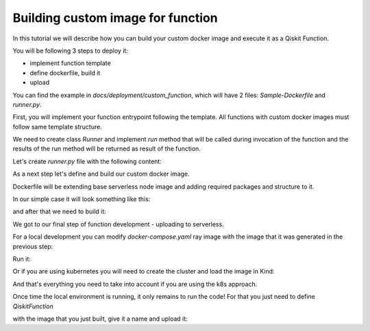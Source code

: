 ==================================
Building custom image for function
==================================

In this tutorial we will describe how you can build your custom docker image and execute it as
a Qiskit Function.

You will be following 3 steps to deploy it:

* implement function template
* define dockerfile, build it
* upload

You can find the example in `docs/deployment/custom_function`, which will have 2 files: `Sample-Dockerfile` and `runner.py`.

.. code-block::
   :caption: Custom image folder source files for the example

   /custom_function
     /runner.py
     /Sample-Dockerfile

First, you will implement your function entrypoint following the template. All functions with custom docker images must follow same template structure.

We need to create class `Runner` and implement `run` method that will be called during invocation of the function and the results of the run method will be returned as result of the function.

Let's create `runner.py` file with the following content:

.. code-block::
   :caption: `runner.py` - Runner class implementation. This is an entrypoint to you custom image function.

    class Runner:
        def run(self, arguments: dict) -> dict:
            # this is just an example
            # your function can call for other modules, function, etc.
            return {
                **arguments,
                **{
                    "answer": 42
                }
            }


As a next step let's define and build our custom docker image.

Dockerfile will be extending base serverless node image and adding required packages and structure to it.

In our simple case it will look something like this:

.. code-block::
   :caption: Dockerfile for custom image function.

    FROM icr.io/quantum-public/qiskit-serverless/ray-node:0.26.1

    # install all necessary dependencies for your custom image

    # copy our function implementation in `/runner/runner.py` of the docker image
    USER 0

    WORKDIR /runner
    COPY ./runner.py /runner
    WORKDIR /

    USER 1000

and after that we need to build it:

.. code-block::
   :caption: Build image

    docker build -t test-local-provider-function -f Sample-Dockerfile .

We got to our final step of function development - uploading to serverless.

For a local development you can modify `docker-compose.yaml` ray image with the image that it was generated in the previous step:

.. code-block::
   :caption: Modify docker compose definition

    services:
        ray-head:
            container_name: ray-head
            image: test-local-provider-function:latest

Run it:

.. code-block::
   :caption: Run docker compose

    docker-compose up

Or if you are using kubernetes you will need to create the cluster and load the image in Kind:

.. code-block::
   :caption: Run your local cluster
    
    tox -e cluster-deploy
    kind load docker-image test-local-provider-function:latest

And that's everything you need to take into account if you are using the k8s approach.

Once time the local environment is running, it only remains to run the code! For that you just need to define `QiskitFunction` 

with the image that you just built, give it a name and upload it:

.. code-block::
   :caption: Uploading and using function with custom image.

    import os
    from qiskit_serverless import QiskitFunction, ServerlessClient

    serverless = ServerlessClient(
        token=os.environ.get("GATEWAY_TOKEN", "awesome_token"),
        host=os.environ.get("GATEWAY_HOST", "http://localhost:8000"),
        # If you are using the kubernetes approach the URL must be http://localhost
    )
    serverless

    function = QiskitFunction(
        title="custom-image-function",
        image="test-local-provider-function:latest",
        provider="mockprovider"
    )
    function

    serverless.upload(function)

    my_function = serverless.get("custom-image-function")
    my_function

    job = my_function.run(test_argument_one=1, test_argument_two="two")
    job

    job.result()
